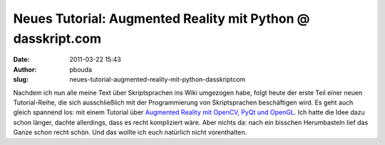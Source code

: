 Neues Tutorial: Augmented Reality mit Python @ dasskript.com
############################################################
:date: 2011-03-22 15:43
:author: pbouda
:slug: neues-tutorial-augmented-reality-mit-python-dasskriptcom

Nachdem ich nun alle meine Text über Skriptsprachen ins Wiki umgezogen
habe, folgt heute der erste Teil einer neuen Tutorial-Reihe, die sich
ausschließlich mit der Programmierung von Skriptsprachen beschäftigen
wird. Es geht auch gleich spannend los: mit einem Tutorial über
`Augmented Reality mit OpenCV, PyQt und OpenGL`_. Ich hatte die Idee
dazu schon länger, dachte allerdings, dass es recht kompliziert wäre.
Aber nichts da: nach ein bisschen Herumbasteln lief das Ganze schon
recht schön. Und das wollte ich euch natürlich nicht vorenthalten.

.. raw:: html

   <p>

.. raw:: html

   <script type="text/javascript"></p><p>var flattr_uid = '12306';</p><p>var flattr_tle = 'Neues Tutorial: Augmented Reality mit Python';</p><p>var flattr_dsc = 'Nachdem ich nun alle meine Text über Skriptsprachen ins Wiki umgezogen habe, folgt heute der erste Teil einer neuen Tutorial-Reihe, die sich ausschließlich mit der Programmierung von Skriptsprachen b...';</p><p>var flattr_cat = 'text';</p><p>var flattr_lng = 'de_DE';</p><p>var flattr_tag = 'Python, PyQt, OpenGL, OpenCV';</p><p>var flattr_url = 'http://www.dasskript.com/blogposts/86';</p><p>var flattr_btn = 'compact';</p><p></script>

.. raw:: html

   </p>

.. raw:: html

   <p>

.. raw:: html

   <script src="http://api.flattr.com/button/load.js" type="text/javascript"></script>

.. raw:: html

   </p>

.. raw:: html

   </p>

.. _Augmented Reality mit OpenCV, PyQt und OpenGL: http://www.dasskript.com/wiki/augmented_reality_mit_opencv_pyqt_und_opengl
